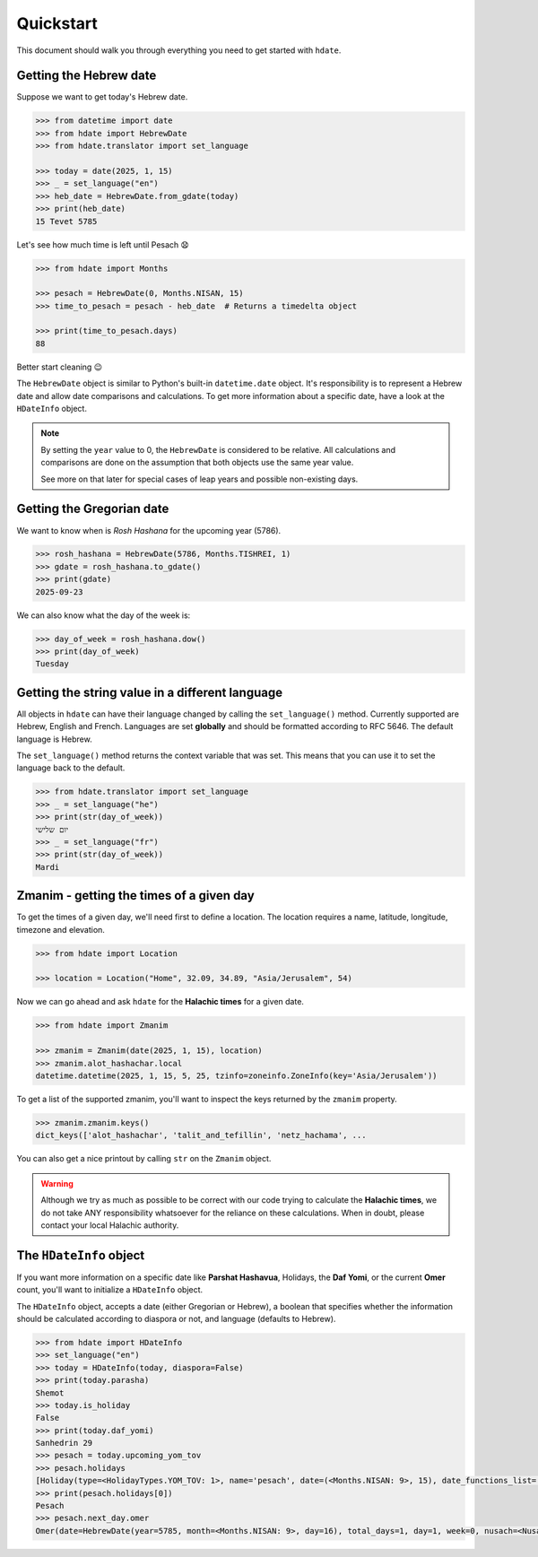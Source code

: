 ==========
Quickstart
==========

This document should walk you through everything you need to get started with ``hdate``.

-----------------------
Getting the Hebrew date
-----------------------

Suppose we want to get today's Hebrew date.

.. code:: python

    >>> from datetime import date
    >>> from hdate import HebrewDate
    >>> from hdate.translator import set_language

    >>> today = date(2025, 1, 15)
    >>> _ = set_language("en")
    >>> heb_date = HebrewDate.from_gdate(today)
    >>> print(heb_date)
    15 Tevet 5785

Let's see how much time is left until Pesach 😧

.. code:: python

    >>> from hdate import Months

    >>> pesach = HebrewDate(0, Months.NISAN, 15)
    >>> time_to_pesach = pesach - heb_date  # Returns a timedelta object
  
    >>> print(time_to_pesach.days)
    88

Better start cleaning 😉

The ``HebrewDate`` object is similar to Python's built-in ``datetime.date`` object.
It's responsibility is to represent a Hebrew date and allow date comparisons and calculations.
To get more information about a specific date, have a look at the ``HDateInfo`` object.

.. note::

  By setting the ``year`` value to 0, the ``HebrewDate`` is considered to be relative.
  All calculations and comparisons are done on the assumption that both objects use the
  same year value.

  See more on that later for special cases of leap years and possible non-existing days.


--------------------------
Getting the Gregorian date
--------------------------

We want to know when is *Rosh Hashana* for the upcoming year (5786).

.. code:: python

    >>> rosh_hashana = HebrewDate(5786, Months.TISHREI, 1)
    >>> gdate = rosh_hashana.to_gdate()
    >>> print(gdate)
    2025-09-23

We can also know what the day of the week is:

.. code:: python

    >>> day_of_week = rosh_hashana.dow()
    >>> print(day_of_week)
    Tuesday


------------------------------------------------
Getting the string value in a different language
------------------------------------------------

All objects in ``hdate`` can have their language changed by calling the ``set_language()`` method.
Currently supported are Hebrew, English and French.
Languages are set **globally** and should be formatted according to RFC 5646.
The default language is Hebrew.

The ``set_language()`` method returns the context variable that was set.
This means that you can use it to set the language back to the default.

.. code:: python

    >>> from hdate.translator import set_language
    >>> _ = set_language("he")
    >>> print(str(day_of_week))
    יום שלישי
    >>> _ = set_language("fr")
    >>> print(str(day_of_week))
    Mardi

-----------------------------------------
Zmanim - getting the times of a given day
-----------------------------------------

To get the times of a given day, we'll need first to define a location.
The location requires a name, latitude, longitude, timezone and elevation.

.. code:: python

    >>> from hdate import Location

    >>> location = Location("Home", 32.09, 34.89, "Asia/Jerusalem", 54)

Now we can go ahead and ask ``hdate`` for the **Halachic times** for a given date.

.. code:: python

    >>> from hdate import Zmanim

    >>> zmanim = Zmanim(date(2025, 1, 15), location)
    >>> zmanim.alot_hashachar.local
    datetime.datetime(2025, 1, 15, 5, 25, tzinfo=zoneinfo.ZoneInfo(key='Asia/Jerusalem'))

To get a list of the supported zmanim, you'll want to inspect the keys returned by the
``zmanim`` property.

.. code:: python

    >>> zmanim.zmanim.keys()
    dict_keys(['alot_hashachar', 'talit_and_tefillin', 'netz_hachama', ...

You can also get a nice printout by calling ``str`` on the ``Zmanim`` object.

.. warning::

    Although we try as much as possible to be correct with our code trying to calculate
    the **Halachic times**, we do not take ANY responsibility whatsoever for the reliance
    on these calculations.
    When in doubt, please contact your local Halachic authority.

--------------------
The ``HDateInfo`` object
--------------------

If you want more information on a specific date like **Parshat Hashavua**, Holidays, the **Daf Yomi**, or the current **Omer** count, you'll want to initialize a ``HDateInfo`` object.

The ``HDateInfo`` object, accepts a date (either Gregorian or Hebrew), a boolean that specifies whether the information should be calculated according to diaspora or not, and language (defaults to Hebrew).

.. code:: python

    >>> from hdate import HDateInfo
    >>> set_language("en")
    >>> today = HDateInfo(today, diaspora=False)
    >>> print(today.parasha)
    Shemot
    >>> today.is_holiday
    False
    >>> print(today.daf_yomi)
    Sanhedrin 29
    >>> pesach = today.upcoming_yom_tov
    >>> pesach.holidays
    [Holiday(type=<HolidayTypes.YOM_TOV: 1>, name='pesach', date=(<Months.NISAN: 9>, 15), date_functions_list=[], israel_diaspora='')]
    >>> print(pesach.holidays[0])
    Pesach
    >>> pesach.next_day.omer
    Omer(date=HebrewDate(year=5785, month=<Months.NISAN: 9>, day=16), total_days=1, day=1, week=0, nusach=<Nusach.SFARAD: 2>)
